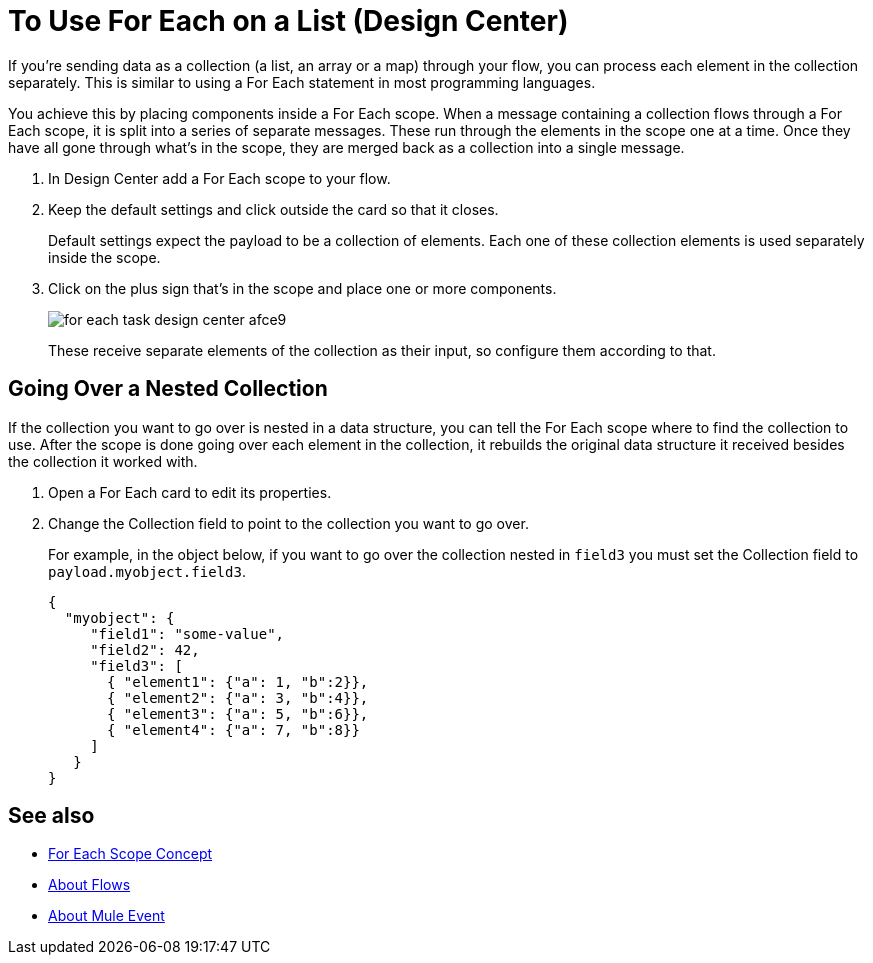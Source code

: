 = To Use For Each on a List (Design Center)

If you're sending data as a collection (a list, an array or a map) through your flow, you can process each element in the collection separately. This is similar to using a For Each statement in most programming languages.


You achieve this by placing components inside a For Each scope. When a message containing a collection flows through a For Each scope, it is split into a series of separate messages. These run through the elements in the scope one at a time. Once they have all gone through what's in the scope, they are merged back as a collection into a single message.




. In Design Center add a For Each scope to your flow.

. Keep the default settings and click outside the card so that it closes.

+
Default settings expect the payload to be a collection of elements. Each one of these collection elements is used separately inside the scope.

. Click on the plus sign that's in the scope and place one or more components.
+
image:for-each-task-design-center-afce9.png[]
+
These receive separate elements of the collection as their input, so configure them according to that.





== Going Over a Nested Collection

If the collection you want to go over is nested in a data structure, you can tell the For Each scope where to find the collection to use. After the scope is done going over each element in the collection, it rebuilds the original data structure it received besides the collection it worked with.


. Open a For Each card to edit its properties.

. Change the Collection field to point to the collection you want to go over.

+
For example, in the object below, if you want to go over the collection nested in `field3` you must set the Collection field to `payload.myobject.field3`.
+
[source,JSON,linenums]
----
{
  "myobject": {
     "field1": "some-value",
     "field2": 42,
     "field3": [
       { "element1": {"a": 1, "b":2}},
       { "element2": {"a": 3, "b":4}},
       { "element3": {"a": 5, "b":6}},
       { "element4": {"a": 7, "b":8}}
     ]
   }
}
----



== See also

* link:/mule-user-guide/v/4.0/for-each-scope-concept[For Each Scope Concept]

* link:/mule-user-guide/v/4.0/about-flows[About Flows]

* link:/mule-user-guide/v/4.0/about-mule-event[About Mule Event]

